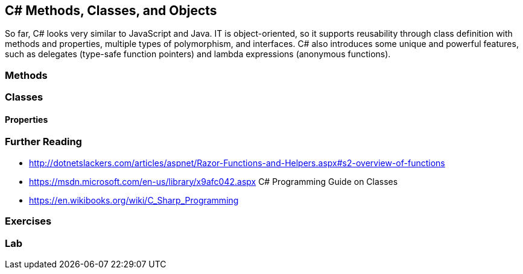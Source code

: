 == C# Methods, Classes, and Objects

////
Programming languages allow us to automate tasks, and we do so because we want to do the same task repeatedly. We may find tasks that need to happen several times within our code, in different places. Grouping code into logical blocks that we can call from different places
////

So far, C# looks very similar to JavaScript and Java. IT is object-oriented, so it supports reusability through class definition with  methods and properties, multiple types of polymorphism, and interfaces.
C# also introduces some unique and powerful features, such as delegates 
(type-safe function pointers) and lambda expressions (anonymous functions). 


=== Methods

=== Classes

==== Properties


=== Further Reading

- http://dotnetslackers.com/articles/aspnet/Razor-Functions-and-Helpers.aspx#s2-overview-of-functions

- https://msdn.microsoft.com/en-us/library/x9afc042.aspx C# Programming Guide on Classes

- https://en.wikibooks.org/wiki/C_Sharp_Programming

=== Exercises

=== Lab